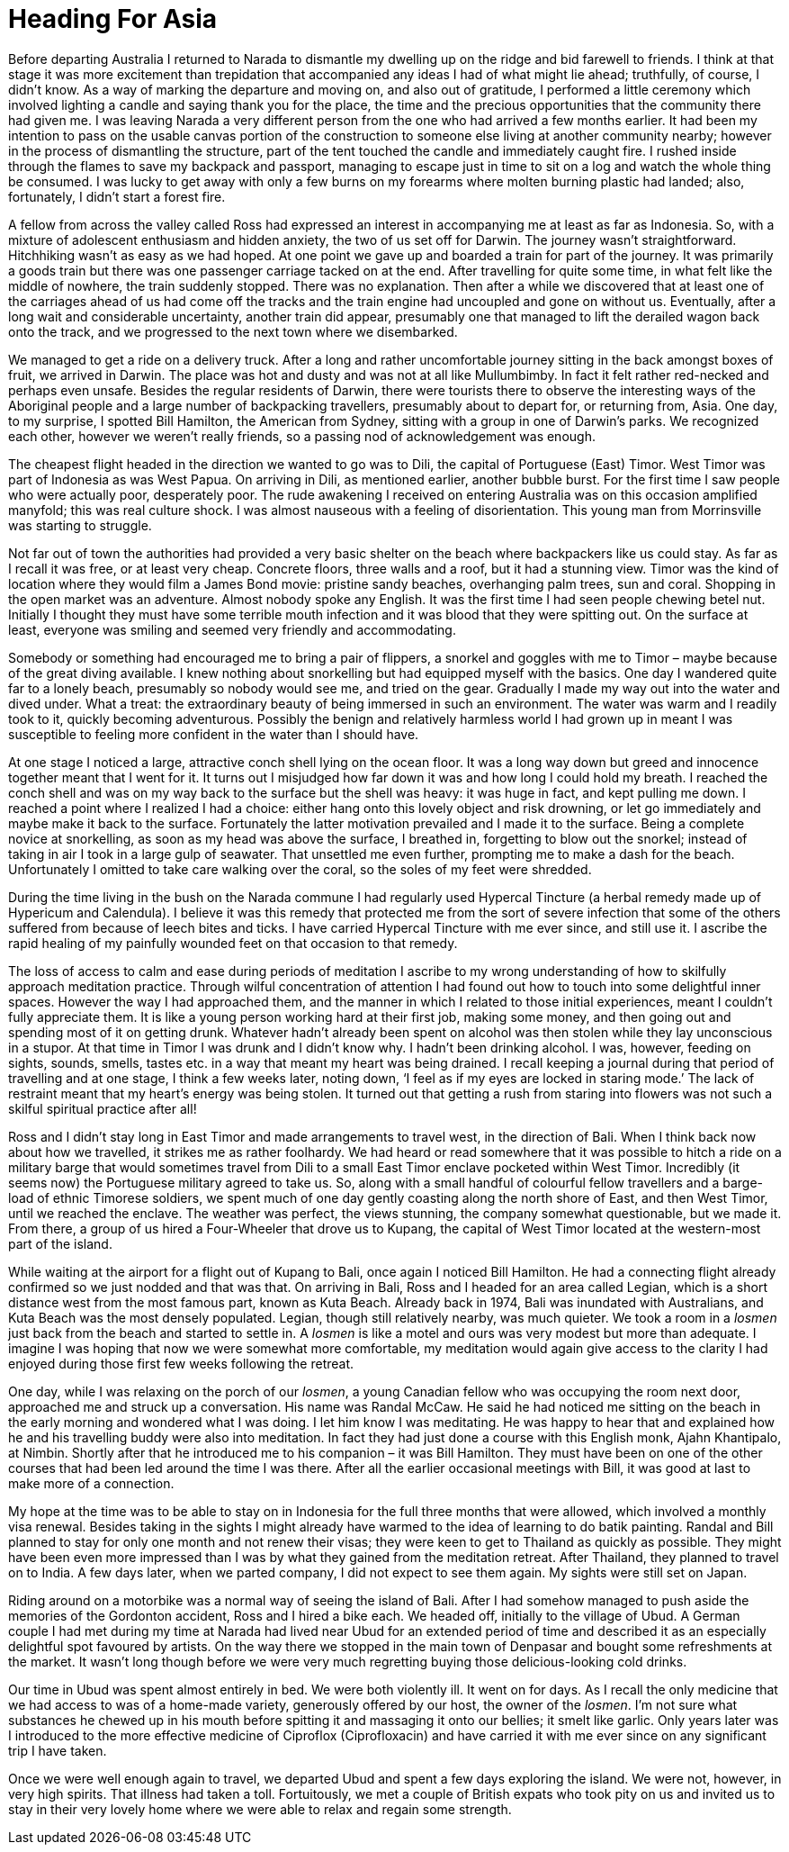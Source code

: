 = Heading For Asia

Before departing Australia I returned to Narada to dismantle my dwelling
up on the ridge and bid farewell to friends. I think at that stage it
was more excitement than trepidation that accompanied any ideas I had of
what might lie ahead; truthfully, of course, I didn’t know. As a way of
marking the departure and moving on, and also out of gratitude,
I performed a little ceremony which involved lighting a candle and
saying thank you for the place, the time and the precious opportunities
that the community there had given me. I was leaving Narada a very
different person from the one who had arrived a few months earlier. It
had been my intention to pass on the usable canvas portion of the
construction to someone else living at another community nearby; however
in the process of dismantling the structure, part of the tent touched
the candle and immediately caught fire. I rushed inside through the
flames to save my backpack and passport, managing to escape just in time
to sit on a log and watch the whole thing be consumed. I was lucky to
get away with only a few burns on my forearms where molten burning
plastic had landed; also, fortunately, I didn’t start a forest fire.

A fellow from across the valley called Ross had expressed an interest in
accompanying me at least as far as Indonesia. So, with a mixture of
adolescent enthusiasm and hidden anxiety, the two of us set off for
Darwin. The journey wasn’t straightforward. Hitchhiking wasn’t as easy
as we had hoped. At one point we gave up and boarded a train for part of
the journey. It was primarily a goods train but there was one passenger
carriage tacked on at the end. After travelling for quite some time, in
what felt like the middle of nowhere, the train suddenly stopped. There
was no explanation. Then after a while we discovered that at least one
of the carriages ahead of us had come off the tracks and the train
engine had uncoupled and gone on without us. Eventually, after a long
wait and considerable uncertainty, another train did appear, presumably
one that managed to lift the derailed wagon back onto the track, and we
progressed to the next town where we disembarked.

We managed to get a ride on a
delivery truck. After a long and rather uncomfortable journey sitting in
the back amongst boxes of fruit, we arrived in Darwin. The place was hot
and dusty and was not at all like Mullumbimby. In fact it felt rather
red-necked and perhaps even unsafe. Besides the regular residents of
Darwin, there were tourists there to observe the interesting ways of the
Aboriginal people and a large number of backpacking travellers,
presumably about to depart for, or returning from, Asia. One day, to my
surprise, I spotted Bill Hamilton, the American from Sydney, sitting
with a group in one of Darwin’s parks. We recognized each other, however
we weren’t really friends, so a passing nod of acknowledgement was
enough.

The cheapest flight headed in the direction we wanted to go was to Dili,
the capital of Portuguese (East) Timor. West Timor was part of Indonesia
as was West Papua. On arriving in Dili, as mentioned earlier, another
bubble burst. For the first time I saw people who were actually poor,
desperately poor. The rude awakening I received on entering Australia
was on this occasion amplified manyfold; this was real culture shock. I
was almost nauseous with a feeling of disorientation. This young man
from Morrinsville was starting to struggle.

Not far out of town the authorities had provided a very basic shelter on
the beach where backpackers like us could stay. As far as I recall it
was free, or at least very cheap. Concrete floors, three walls and a
roof, but it had a stunning view. Timor was the kind of location where
they would film a James Bond movie: pristine sandy beaches, overhanging
palm trees, sun and coral. Shopping in the open market was an adventure.
Almost nobody spoke any English. It was the first time I had seen people
chewing betel nut. Initially I thought they must have some terrible
mouth infection and it was blood that they were spitting out. On the
surface at least, everyone was smiling and seemed very friendly and
accommodating.

Somebody or something had encouraged me to bring a pair of flippers, a
snorkel and goggles with me to Timor – maybe because of the great diving
available. I knew nothing about snorkelling but had equipped myself with
the basics. One day I wandered quite far to a lonely beach, presumably
so nobody would see me, and tried on the gear. Gradually I made my way
out into the water and dived under. What a treat: the extraordinary
beauty of being immersed in such an environment. The water was warm and
I readily took to it, quickly becoming adventurous. Possibly the benign
and relatively harmless world I had grown up in meant I was susceptible
to feeling more confident in the water than I should have.

At one stage I noticed a large, attractive conch shell lying on the
ocean floor. It was a long way down but greed and innocence together
meant that I went for it. It turns out I misjudged how far down it was
and how long I could hold my breath. I reached the conch shell and was
on my way back to the surface but the shell was heavy: it was huge in
fact, and kept pulling me down. I reached a point where I realized I had
a choice: either hang onto this lovely object and risk drowning, or let
go immediately and maybe make it back to the surface. Fortunately the
latter motivation prevailed and I made it to the surface. Being a
complete novice at snorkelling, as soon as my head was above the
surface, I breathed in, forgetting to blow out the snorkel; instead of
taking in air I took in a large gulp of seawater. That unsettled me even
further, prompting me to make a dash for the beach. Unfortunately I
omitted to take care walking over the coral, so the soles of my feet
were shredded.

During the time living in the bush on the Narada commune I had regularly
used Hypercal Tincture (a herbal remedy made up of Hypericum and
Calendula). I believe it was this remedy that protected me from the sort
of severe infection that some of the others suffered from because of
leech bites and ticks. I have carried Hypercal Tincture with me ever
since, and still use it. I ascribe the rapid healing of my painfully
wounded feet on that occasion to that remedy.

The loss of access to calm and ease during periods of meditation I
ascribe to my wrong understanding of how to skilfully approach
meditation practice. Through wilful concentration of attention I had
found out how to touch into some delightful inner spaces. However the
way I had approached them, and the manner in which I related to those
initial experiences, meant I couldn’t fully appreciate them. It is like
a young person working hard at their first job, making some money, and
then going out and spending most of it on getting drunk. Whatever hadn’t
already been spent on alcohol was then stolen while they lay unconscious
in a stupor. At that time in Timor I was drunk and I didn’t know why. I
hadn’t been drinking alcohol. I was, however, feeding on sights, sounds,
smells, tastes etc. in a way that meant my heart was being drained. I
recall keeping a journal during that period of travelling and at one
stage, I think a few weeks later, noting down, ‘I feel as if my eyes are
locked in staring mode.’ The lack of restraint meant that my heart’s
energy was being stolen. It turned out that getting a rush from staring
into flowers was not such a skilful spiritual practice after all!

Ross and I didn’t stay long in East Timor and made arrangements to
travel west, in the direction of Bali. When I think back now about how
we travelled, it strikes me as rather foolhardy. We had heard or read
somewhere that it was possible to hitch a ride on a military barge that
would sometimes travel from Dili to a small East Timor enclave pocketed
within West Timor. Incredibly (it seems now) the Portuguese military
agreed to take us. So, along with a small handful of colourful fellow
travellers and a barge-load of ethnic Timorese soldiers, we spent much
of one day gently coasting along the north shore of East, and then West
Timor, until we reached the enclave. The weather was perfect, the views
stunning, the company somewhat questionable, but we made it. From there,
a group of us hired a Four-Wheeler that drove us to Kupang, the capital
of West Timor located at the western-most part of the island.

While waiting at the airport for a flight out of Kupang to Bali, once
again I noticed Bill Hamilton. He had a connecting flight already
confirmed so we just nodded and that was that. On arriving in Bali, Ross
and I headed for an area called Legian, which is a short distance west
from the most famous part, known as Kuta Beach. Already back in 1974,
Bali was inundated with Australians, and Kuta Beach was the most densely
populated. Legian, though still relatively nearby, was much quieter. We
took a room in a _losmen_ just back from the beach and started to settle
in. A _losmen_ is like a motel and ours was very modest but more than
adequate. I imagine I was hoping that now we were somewhat more
comfortable, my meditation would again give access to the clarity I had
enjoyed during those first few weeks following the retreat.

One day, while I was relaxing on the porch of our _losmen_, a young
Canadian fellow who was occupying the room next door, approached me and
struck up a conversation. His name was Randal McCaw. He said he had
noticed me sitting on the beach in the early morning and wondered what I
was doing. I let him know I was meditating. He was happy to hear that
and explained how he and his travelling buddy were also into meditation.
In fact they had just done a course with this English monk, Ajahn
Khantipalo, at Nimbin. Shortly after that he introduced me to his
companion – it was Bill Hamilton. They must have been on one of the
other courses that had been led around the time I was there. After all
the earlier occasional meetings with Bill, it was good at last to make
more of a connection.

My hope at the time was to be able to stay on in Indonesia for the full
three months that were allowed, which involved a monthly visa renewal.
Besides taking in the sights I might already have warmed to the idea of
learning to do batik painting. Randal and Bill planned to stay for only
one month and not renew their visas; they were keen to get to Thailand
as quickly as possible. They might have been even more impressed than I
was by what they gained from the meditation retreat. After Thailand,
they planned to travel on to India. A few days later, when we parted
company, I did not expect to see them again. My sights were still set on
Japan.

Riding around on a motorbike was a normal way of seeing the island of
Bali. After I had somehow managed to push aside the memories of the
Gordonton accident, Ross and I hired a bike each. We headed off,
initially to the village of Ubud. A German couple I had met during my
time at Narada had lived near Ubud for an extended period of time and
described it as an especially delightful spot favoured by artists. On
the way there we stopped in the main town of Denpasar and bought some
refreshments at the market. It wasn’t long though before we were very
much regretting buying those delicious-looking cold drinks.

Our time in Ubud was spent almost entirely in bed. We were both
violently ill. It went on for days. As I recall the only medicine that
we had access to was of a home-made variety, generously offered by our
host, the owner of the _losmen_. I’m not sure what substances he chewed
up in his mouth before spitting it and massaging it onto our bellies; it
smelt like garlic. Only years later was I introduced to the more effective medicine of Ciproflox (Ciprofloxacin) and have carried it with me ever
since on any significant trip I have taken.

Once we were well enough again to travel, we departed Ubud and spent a
few days exploring the island. We were not, however, in very high
spirits. That illness had taken a toll. Fortuitously, we met a couple of
British expats who took pity on us and invited us to stay in their very
lovely home where we were able to relax and regain some strength.
